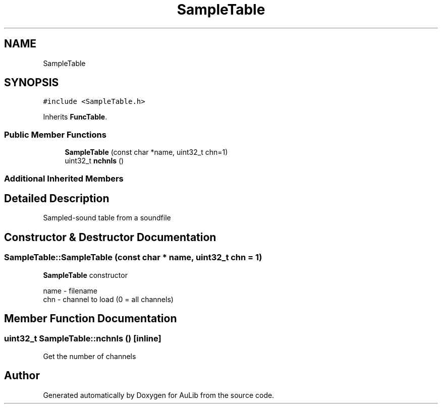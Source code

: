 .TH "SampleTable" 3 "Fri Dec 9 2016" "Version 0.0" "AuLib" \" -*- nroff -*-
.ad l
.nh
.SH NAME
SampleTable
.SH SYNOPSIS
.br
.PP
.PP
\fC#include <SampleTable\&.h>\fP
.PP
Inherits \fBFuncTable\fP\&.
.SS "Public Member Functions"

.in +1c
.ti -1c
.RI "\fBSampleTable\fP (const char *name, uint32_t chn=1)"
.br
.ti -1c
.RI "uint32_t \fBnchnls\fP ()"
.br
.in -1c
.SS "Additional Inherited Members"
.SH "Detailed Description"
.PP 
Sampled-sound table from a soundfile 
.SH "Constructor & Destructor Documentation"
.PP 
.SS "SampleTable::SampleTable (const char * name, uint32_t chn = \fC1\fP)"
\fBSampleTable\fP constructor 
.br

.br
name - filename 
.br
chn - channel to load (0 = all channels) 
.br

.SH "Member Function Documentation"
.PP 
.SS "uint32_t SampleTable::nchnls ()\fC [inline]\fP"
Get the number of channels 

.SH "Author"
.PP 
Generated automatically by Doxygen for AuLib from the source code\&.
